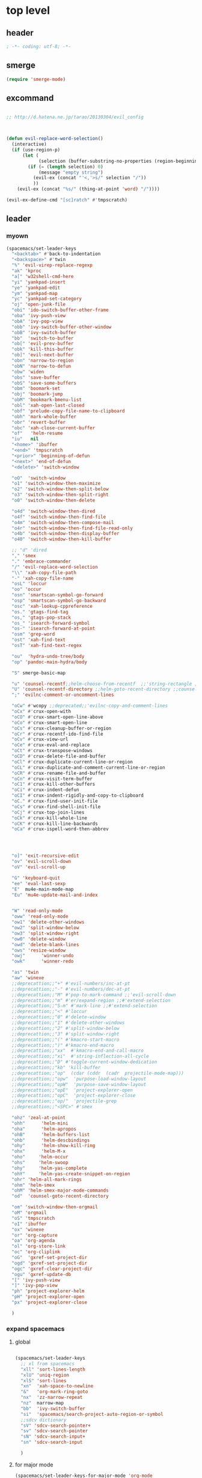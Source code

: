 # -*- coding: utf-8; -*-


* top level 
** header
   #+BEGIN_SRC emacs-lisp
; -*- coding: utf-8; -*-
   #+END_SRC
** smerge
   #+BEGIN_SRC emacs-lisp
     (require 'smerge-mode)
   #+END_SRC 

** excommand
   #+BEGIN_SRC emacs-lisp

     ;; http://d.hatena.ne.jp/tarao/20130304/evil_config



     (defun evil-replace-word-selection()
       (interactive)
       (if (use-region-p)
           (let (
                 (selection (buffer-substring-no-properties (region-beginning) (region-end))))
             (if (= (length selection) 0)
                 (message "empty string")
               (evil-ex (concat "'<,'>s/" selection "/"))
               ))
         (evil-ex (concat "%s/" (thing-at-point 'word) "/"))))

     (evil-ex-define-cmd "[sc]ratch" #'tmpscratch)
   #+END_SRC
** leader

*** myown
    #+BEGIN_SRC emacs-lisp
      (spacemacs/set-leader-keys 
        "<backtab>" #'back-to-indentation
        "<backspace>" #'twin
        "%" 'evil-virep-replace-regexp
        "ak" 'kproc
        "a[" 'w32shell-cmd-here
        "yi" 'yankpad-insert
        "ye" 'yankpad-edit
        "ym" 'yankpad-map
        "yc" 'yankpad-set-category
        "oj" 'open-junk-file
        "obi" 'ido-switch-buffer-other-frame
        "oba" 'ivy-push-view
        "obA" 'ivy-pop-view
        "obb" 'ivy-switch-buffer-other-window
        "obB" 'ivy-switch-buffer
        "bb"  'switch-to-buffer
        "ob[" 'evil-prev-buffer
        "obk" 'kill-this-buffer
        "ob]" 'evil-next-buffer
        "obn" 'narrow-to-region
        "obN" 'narrow-to-defun
        "obw" 'widen
        "obs" 'save-buffer
        "obS" 'save-some-buffers
        "obm" 'boomark-set
        "obj" 'boomark-jump
        "obM" 'bookmark-bmenu-list
        "obl" 'xah-open-last-closed
        "obf" 'prelude-copy-file-name-to-clipboard
        "obh" 'mark-whole-buffer
        "obr" 'revert-buffer
        "obc" 'xah-close-current-buffer
        "of"   'helm-resume
        "iu"   nil
        "<home>" 'ibuffer
        "<end>" 'tmpscratch
        "<prior>" 'beginning-of-defun
        "<next>" 'end-of-defun
        "<delete>" 'switch-window

        "oO"  'switch-window
        "o1" 'switch-window-then-maximize
        "o2" 'switch-window-then-split-below
        "o3" 'switch-window-then-split-right
        "o0" 'switch-window-then-delete

        "o4d" 'switch-window-then-dired
        "o4f" 'switch-window-then-find-file
        "o4m" 'switch-window-then-compose-mail
        "o4r" 'switch-window-then-find-file-read-only
        "o4b" 'switch-window-then-display-buffer
        "o40" 'switch-window-then-kill-buffer

        ;; "d" 'dired
        "," 'smex
        "." 'embrace-commander
        "/" 'evil-replace-word-selection
        "\\" 'xah-copy-file-path
        "-" 'xah-copy-file-name
        "osL" 'loccur
        "oo" 'occur
        "osn" 'smartscan-symbol-go-forward
        "osp" 'smartscan-symbol-go-backward
        "osc" 'xah-lookup-cppreference
        "os." 'gtags-find-tag
        "os," 'gtags-pop-stack
        "os_" 'isearch-forward-symbol
        "os-" 'isearch-forward-at-point
        "osm" 'grep-word
        "ost" 'xah-find-text
        "osT" 'xah-find-text-regex

        "ou"  'hydra-undo-tree/body
        "op" 'pandoc-main-hydra/body

        "S" smerge-basic-map

        "u" 'counsel-recentf;;helm-choose-from-recentf  ;;'string-rectangle ;;'recentf-open-most-recent-file
        "U" 'counsel-recentf-directory ;;helm-goto-recent-directory ;;counsel-goto-recent-directory ;;;;'string-rectangle ;;'recentf-open-most-recent-file
        ";" 'evilnc-comment-or-uncomment-lines

        "oCw" #'wcopy ;;deprecated;;'evilnc-copy-and-comment-lines
        "oCx" #'crux-open-with
        "oCO" #'crux-smart-open-line-above
        "oCo" #'crux-smart-open-line
        "oCs" #'crux-cleanup-buffer-or-region
        "oCr" #'crux-recentf-ido-find-file
        "oCv" #'crux-view-url
        "oCe" #'crux-eval-and-replace
        "oCt" #'crux-transpose-windows
        "oCD" #'crux-delete-file-and-buffer
        "oCl" #'crux-duplicate-current-line-or-region
        "oCL" #'crux-duplicate-and-comment-current-line-or-region
        "oCR" #'crux-rename-file-and-buffer
        "oCn" #'crux-visit-term-buffer
        "oC1" #'crux-kill-other-buffers
        "oCi" #'crux-indent-defun
        "oCI" #'crux-indent-rigidly-and-copy-to-clipboard
        "oC." #'crux-find-user-init-file
        "oCs" #'crux-find-shell-init-file
        "oCj" #'crux-top-join-lines
        "oCk" #'crux-kill-whole-line
        "oCK" #'crux-kill-line-backwards
        "oCa" #'crux-ispell-word-then-abbrev




        "o]" 'exit-recursive-edit
        "ov" 'evil-scroll-down
        "oV" 'evil-scroll-up

        "G" 'keyboard-quit
        "ee" 'eval-last-sexp
        "E"  mu4e-main-mode-map
        "Eu" 'mu4e-update-mail-and-index


        "W" 'read-only-mode
        "oww" 'read-only-mode
        "ow1" 'delete-other-windows
        "ow2" 'split-window-below
        "ow3" 'split-window-right
        "ow0" 'delete-window
        "owd" 'delete-blank-lines
        "ows" 'resize-window
        "owj"      'winner-undo
        "owk"      'winner-redo

        "as" 'twin
        "aw" 'winexe
        ;;deprecattion;;"+" #'evil-numbers/inc-at-pt
        ;;deprecattion;;"-" #'evil-numbers/dec-at-pt
        ;;deprecattion;;"M" #'pop-to-mark-command ;;'evil-scroll-down
        ;;deprecattion;;"m" #'er/expand-region ;;#'extend-selection
        ;;deprecattion;;"S-m" #'mark-line ;;#'extend-selection
        ;;deprecattion;;"<" #'loccur
        ;;deprecattion;;"0" #'delete-window
        ;;deprecattion;;"1" #'delete-other-windows
        ;;deprecattion;;"2" #'split-window-below
        ;;deprecattion;;"3" #'split-window-right
        ;;deprecattion;;"(" #'kmacro-start-macro
        ;;deprecattion;;")" #'kmacro-end-macro
        ;;deprecattion;;"xx"  #'kmacro-end-and-call-macro
        ;;deprecattion;;"xi"  #'string-inflection-all-cycle
        ;;deprecattion;;"D" #'toggle-current-window-dedication
        ;;deprecattion;;"kb" 'kill-buffer
        ;;deprecattion;;"op"  (cdar (cddr  (cadr  projectile-mode-map)))
        ;;deprecattion;;"opw"  'purpose-load-window-layout
        ;;deprecattion;;"opW"  'purpose-save-window-layout
        ;;deprecattion;;"opE"  'project-explorer-open
        ;;deprecattion;;"opC"  'project-explorer-close
        ;;deprecattion;;"op/"  'projectile-grep
        ;;deprecattion;;"<SPC>" #'smex

        "ohz" 'zeal-at-point
        "ohh"      'helm-mini
        "oha"      'helm-apropos
        "ohB"      'helm-buffers-list
        "ohb"      'helm-descbindings
        "ohy"      'helm-show-kill-ring
        "ohx"      'helm-M-x
        "oho"     'helm-occur
        "ohs"     'helm-swoop
        "ohy"     'helm-yas-complete
        "ohY"     'helm-yas-create-snippet-on-region
        "ohr" 'helm-all-mark-rings
        "ohm" 'helm-smex
        "ohM" 'helm-smex-major-mode-commands
        "od"  'counsel-goto-recent-directory

        "om" 'switch-window-then-orgmail
        "oM" 'orgmail
        "oS" 'tmpscratch
        "oI" 'ibuffer
        "ox" 'winexe
        "or" 'org-capture
        "oa" 'org-agenda
        "ol" 'org-store-link
        "oc" 'org-cliplink
        "oG"  'gxref-set-project-dir
        "ogd" 'gxref-set-project-dir
        "ogc" 'gxref-clear-project-dir
        "ogu" 'gxref-update-db
        "[" 'ivy-push-view 
        "]" 'ivy-pop-view 
        "ph" 'project-explorer-helm
        "pH" 'project-explorer-open
        "px" 'project-explorer-close

        )
    #+END_SRC

    #+RESULTS:

*** expand spacemacs
**** global
     #+BEGIN_SRC emacs-lisp

       (spacemacs/set-leader-keys
         ;; xl from spacemacs 
         "xll" 'sort-lines-length
         "xlU" 'uniq-region
         "xlS" 'sort-lines
         "xn"  'xah-space-to-newline
         "&"   'org-mark-ring-goto
         "nx"  'zz-narrow-repeat
         "nz"  narrow-map
         "bb"  'ivy-switch-buffer
         "si"  'spacemacs/search-project-auto-region-or-symbol
         ;;sdcv dictionary
         "sV" 'sdcv-search-pointer+
         "sv" 'sdcv-search-pointer
         "sN" 'sdcv-search-input+
         "sn" 'sdcv-search-input

         )
     #+END_SRC

     #+RESULTS:

**** for major mode
     #+BEGIN_SRC emacs-lisp
       (spacemacs/set-leader-keys-for-major-mode 'org-mode
         "v" 'org-copy-visible
         "n" 'org-narrow-to-subtree
         )

       (spacemacs/set-leader-keys-for-major-mode 'mu4e-view-mode
         "&" 'org-mark-ring-goto)

       (spacemacs/set-leader-keys-for-major-mode 'mu4e-headers-mode
         "&" 'org-mark-ring-goto)

       (spacemacs/set-leader-keys-for-major-mode 'org-mode "os" ",',sb,c") 

     #+END_SRC

     #+RESULTS:

** evil mode line 
   #+BEGIN_SRC emacs-lisp :tangle no
     (if (eq window-system nil)
         (use-package powerline-evil
     :demand
           :config
           (defpowerline powerline-lcl current-input-method-title)

           (setq-default 
            mode-line-format
            '("%e"
              (:eval
               (let* ((active (powerline-selected-window-active))
                      (mode-line (if active 'mode-line 'mode-line-inactive))
                      (face1 (if active 'powerline-active1 'powerline-inactive1))
                      (face2 (if active 'powerline-active2 'powerline-inactive2))
                      (separator-left (intern (format "powerline-%s-%s"
                                                      powerline-default-separator
                                                      (car powerline-default-separator-dir))))
                      (separator-right (intern (format "powerline-%s-%s"
                                                       powerline-default-separator
                                                       (cdr powerline-default-separator-dir))))
                      (lhs (list 
                            (powerline-lcl mode-line)
                            ;; (powerline-raw "≡ " mode-line) 
                            (powerline-raw "『" mode-line) 
                            (powerline-raw  (window-numbering-get-number-string))
                            (powerline-raw "』" mode-line) 

                            (let ((evil-face (powerline-evil-face)))
                              (if evil-mode
                                  (powerline-raw (powerline-evil-tag) evil-face)))
                            (when (buffer-modified-p) (powerline-raw "[+]" mode-line))
                            (when buffer-read-only (powerline-raw "[RO]" mode-line))
                            (powerline-buffer-id `(mode-line-buffer-id ,mode-line) 'l)
                            (powerline-raw "[" mode-line 'l)
                            (powerline-major-mode mode-line)
                            (powerline-process mode-line)
                            (powerline-raw "]" mode-line)
                            (powerline-raw "[%z]" mode-line)
                            ;; (powerline-raw (concat "[" (mode-line-eol-desc) "]") mode-line)
                            (when (boundp 'erc-modified-channels-object)
                              (powerline-raw erc-modified-channels-object face1 'l))
                            ;; (powerline-raw "[" mode-line 'l)
                            ;; (powerline-minor-modes mode-line)
                            ;; (powerline-raw "%n" mode-line)
                            ;; (powerline-raw "]" mode-line)
                            (when (and vc-mode buffer-file-name)
                              (let ((backend (vc-backend buffer-file-name)))
                                (when backend
                                  (concat (powerline-raw "[" mode-line 'l)
                                          (powerline-raw (format "%s / %s" backend (vc-working-revision buffer-file-name backend)))
                                          (powerline-raw "]" mode-line)))))))
                      (rhs (list (powerline-raw '(10 "%i"))
                                 (powerline-raw global-mode-string mode-line 'r)
                                 (powerline-raw "%l," mode-line 'l)
                                 (powerline-raw (format-mode-line '(10 "%c")))
                                 (powerline-raw (replace-regexp-in-string  "%" "%%" (format-mode-line '(-3 "%p"))) mode-line 'r)
                                 (when (and (boundp 'which-func-mode) which-func-mode) (powerline-raw which-func-format nil 'l))
                                 )))
                 (concat (powerline-render lhs)
                         (powerline-fill mode-line (powerline-width rhs))
                         (powerline-render rhs))))))))
     (use-package evil-mode-line
     :demand
     )

   #+END_SRC

** evil default override 


   #+BEGIN_SRC emacs-lisp
  ;;deprecated;;(evilnc-default-hotkeys)

  ;;deprecated;;(global-set-key (kbd "C-x r t") 'inline-string-rectangle)
  (evil-set-toggle-key "<pause>")
  (define-key evil-normal-state-map "u" 'undo-fu-only-undo)
  (define-key evil-normal-state-map "U" 'undo-fu-only-redo)
  (define-key evil-normal-state-map [escape] 'keyboard-quit)
  (define-key evil-visual-state-map [escape] 'keyboard-quit)
  (define-key minibuffer-local-map [escape] 'minibuffer-keyboard-quit)
  (define-key minibuffer-local-ns-map [escape] 'minibuffer-keyboard-quit)
  (define-key minibuffer-local-completion-map [escape] 'minibuffer-keyboard-quit)
  (define-key minibuffer-local-must-match-map [escape] 'minibuffer-keyboard-quit)
  (define-key minibuffer-local-isearch-map [escape] 'minibuffer-keyboard-quit)
  ;; (define-key minibuffer-local-isearch-map [escape] 'keyboard-quit)
  ;;(define-key minibuffer-local-isearch-map [?\S- ] 'toggle-korean-input-method)




  ;;deprecated;;(global-set-key [M-return] 'smex)
  (define-key evil-normal-state-map (kbd "C-c +") #'evil-numbers/inc-at-pt)
  (define-key evil-normal-state-map (kbd "C-c -") #'evil-numbers/dec-at-pt)
  (define-key evil-normal-state-map "zx" 'smex)


  (define-key evil-normal-state-map "\C-a" 'evil-beginning-of-line)
  (define-key evil-insert-state-map "\C-a" 'beginning-of-line)
  (define-key evil-visual-state-map "\C-a" 'evil-beginning-of-line)


  (define-key evil-normal-state-map "\C-e" 'evil-end-of-line)
  (define-key evil-insert-state-map "\C-e" 'end-of-line)
  (define-key evil-visual-state-map "\C-e" 'evil-end-of-line)
  (define-key evil-normal-state-map "\C-f" 'evil-forward-char)
  (define-key evil-insert-state-map "\C-f" 'evil-forward-char)
  (define-key evil-insert-state-map "\C-f" 'evil-forward-char)
  (define-key evil-normal-state-map "\C-b" 'evil-backward-char)
  (define-key evil-insert-state-map "\C-b" 'evil-backward-char)
  (define-key evil-visual-state-map "\C-b" 'evil-backward-char)
  (define-key evil-normal-state-map "\C-d" 'evil-delete-char)
  (define-key evil-insert-state-map "\C-d" 'evil-delete-char)
  (define-key evil-visual-state-map "\C-d" 'evil-delete-char)
  (define-key evil-normal-state-map "\C-n" 'evil-next-line)
  (define-key evil-insert-state-map "\C-n" 'evil-next-line)
  (define-key evil-visual-state-map "\C-n" 'evil-next-line)
  (define-key evil-normal-state-map "\C-p" 'evil-previous-line)
  (define-key evil-insert-state-map "\C-p" 'evil-previous-line)
  (define-key evil-visual-state-map "\C-p" 'evil-previous-line)
  ;; (define-key evil-normal-state-map "\C-w" 'phi-rectangle-kill-region)
  ;; (define-key evil-insert-state-map "\C-w" 'phi-rectangle-kill-region)
  ;; (define-key evil-visual-state-map "\C-w" 'phi-rectangle-kill-region)
  (define-key evil-normal-state-map "\C-w" 'kill-region-dwim)
  (define-key evil-insert-state-map "\C-w" 'kill-region-dwim)
  (define-key evil-visual-state-map "\C-w" 'kill-region-dwim)
  (define-key evil-normal-state-map "\C-y" 'yank)
  (define-key evil-insert-state-map "\C-y" 'yank)
  (define-key evil-visual-state-map "\C-y" 'yank)
  (define-key evil-normal-state-map "\C-k" 'kill-line)
  (define-key evil-insert-state-map "\C-k" 'kill-line)
  (define-key evil-visual-state-map "\C-k" 'kill-line)
  (define-key evil-normal-state-map "Q" 'call-last-kbd-macro)
  (define-key evil-visual-state-map "Q" 'call-last-kbd-macro)

  ;;; http://leavinsprogramming.blogspot.kr/2012/05/evil-emacs-mode-for-vivim-users.html
  (defun evil-undefine ()
    (interactive)
    (let (evil-mode-map-alist)
      (call-interactively (key-binding (this-command-keys)))))
  (define-key evil-normal-state-map (kbd "TAB") 'evil-undefine)
  (define-key evil-motion-state-map "\C-]" 'find-tag-dwim)


  (define-key evil-normal-state-map "gl" 'goto-line)
  (define-key evil-normal-state-map "g[" 'beginning-of-buffer)
  (define-key evil-normal-state-map "g]" 'end-of-buffer      )
  (define-key evil-normal-state-map "g{" 'beginning-of-defun)
  (define-key evil-normal-state-map "g}" 'end-of-defun      )
  (define-key evil-normal-state-map "gg" 'revert-buffer)
  (define-key evil-normal-state-map "gR" 'xref-find-references)
  (define-key evil-normal-state-map "gr" 'xref-pop-marker-stack)


  (define-key evil-visual-state-map "gl" 'goto-line)
  (define-key evil-visual-state-map "g[" 'beginning-of-buffer)
  (define-key evil-visual-state-map "g]" 'end-of-buffer      )
  (define-key evil-visual-state-map "g{" 'beginning-of-defun)
  (define-key evil-visual-state-map "g}" 'end-of-defun      )
  (define-key evil-visual-state-map "gg" 'revert-buffer)
  (define-key evil-visual-state-map "gR" 'xref-find-references)
  (define-key evil-visual-state-map "gr" 'xref-pop-marker-stack)


  (define-key evil-normal-state-map "zf" 'vimish-fold-dwim) 
  ;; (define-key evil-visual-state-map "zf" 'vimish-fold) 
  (define-key evil-normal-state-map "zd" 'vimish-fold-delete) 
  (define-key evil-normal-state-map "zs" 'vimish-fold-next-fold) 
  (define-key evil-normal-state-map "zw" 'vimish-fold-previous-fold)

  (define-key evil-normal-state-map "zF" 'hs-toggle-hiding)


  ;; (define-key evil-motion-state-map "[[" 'backward-sexp)
  ;; (define-key evil-motion-state-map "]]" 'forward-sexp)

  (define-key evil-normal-state-map (kbd "C-c :" ) 'ac-complete-with-helm)
  (define-key evil-insert-state-map (kbd "C-c :" ) 'ac-complete-with-helm)

  (define-key evil-motion-state-map [down-mouse-1] 'mouse-drag-region)

   #+END_SRC

** kp map
   #+BEGIN_SRC emacs-lisp
     ;; kp-map 
     ;; (define-key evil-normal-state-map [kp-0]     'helm-smex)
     (define-key evil-normal-state-map [kp-0]        'copy-region-strip-left)
     (define-key evil-normal-state-map [kp-1]        'select-window-1)
     (define-key evil-normal-state-map [kp-2]        'select-window-2)
     (define-key evil-normal-state-map [kp-3]        'select-window-3)
     (define-key evil-normal-state-map [kp-4]        'evil-prev-buffer)
     (define-key evil-normal-state-map [kp-5]        'helm-mini)
     (define-key evil-normal-state-map [kp-6]        'evil-next-buffer)
     (define-key evil-normal-state-map [kp-8]        'split-window-below)
     (define-key evil-normal-state-map [kp-add]      'evil-paste-after)
     (define-key evil-normal-state-map [kp-enter]    'kmacro-end-and-call-macro)
     (define-key evil-normal-state-map [kp-decimal]  'winexe)
     (define-key evil-normal-state-map [kp-subtract] 'recenter-top-bottom)
     (define-key evil-normal-state-map [kp-7]        'copy-to-register-1)
     (define-key evil-normal-state-map [kp-9]        'paste-from-register-1)
     (define-key evil-normal-state-map [kp-divide]   'ibuffer)

     ;; (define-key evil-visual-state-map [kp-0]     'helm-smex)
     (define-key evil-visual-state-map [kp-0]        'copy-region-strip-left) 
     (define-key evil-visual-state-map [kp-1]        'select-window-1)
     (define-key evil-visual-state-map [kp-2]        'select-window-2)
     (define-key evil-visual-state-map [kp-3]        'select-window-3)
     (define-key evil-visual-state-map [kp-4]        'evil-prev-buffer)
     (define-key evil-visual-state-map [kp-5]        'helm-mini)
     (define-key evil-visual-state-map [kp-6]        'evil-next-buffer)
     (define-key evil-visual-state-map [kp-add]      'evil-yank)
     (define-key evil-visual-state-map [kp-enter]    'evil-paste-after)
     (define-key evil-visual-state-map [kp-decimal]  'winexe)
     (define-key evil-visual-state-map [kp-8]        'split-window-below)
     (define-key evil-visual-state-map [kp-subtract] 'recenter-top-bottom)
     (define-key evil-visual-state-map [kp-7]        'copy-to-register-1)
     (define-key evil-visual-state-map [kp-9]        'paste-from-register-1)
     (define-key evil-visual-state-map [kp-divide]   'ibuffer)
   #+END_SRC

   #+RESULTS:
   : ibuffer

** evil surround
   #+BEGIN_SRC emacs-lisp
  (use-package evil-surround
     :demand
    :config
    (evil-define-key 'visual evil-surround-mode-map "s" 'evil-surround-region)
    (global-evil-surround-mode 1))

  (use-package evil-embrace
     :demand
    :config
    (add-hook 'org-mode-hook 'embrace-org-mode-hook)
    (evil-embrace-enable-evil-surround-integration))

   #+END_SRC
** use other window
   suspend owdriver
   #+BEGIN_SRC emacs-lisp :tangle no 
  (use-package owdriver
     :demand
    :config
    (owdriver-define-command scroll-up               t)
    (owdriver-define-command scroll-down             t)
    (owdriver-define-command move-beginning-of-line  t)
    (owdriver-define-command move-end-of-line        t)
    (owdriver-define-command beginning-of-buffer     t)
    (owdriver-define-command end-of-buffer           t)
    (owdriver-define-command isearch-forward         t (isearch-forward))
    (owdriver-define-command isearch-backward        t (isearch-backward))
    (owdriver-define-command set-mark-command        t)

    (evil-leader/set-key 

      "Oo" #'owdriver-next-window
      "Ok" #'owdriver-do-scroll-up
      "Oj" #'owdriver-do-scroll-down
      "Os" #'owdriver-do-isearch-forward
      "Or" #'owdriver-do-isearch-backward
      "O<" #'owdriver-do-beginning-of-buffer
      "O>" #'owdriver-do-end-of-buffer))

   #+END_SRC

   #+RESULTS:
   : t

** search override                                               :DEPRECATED:

   #+BEGIN_SRC emacs-lisp
;;;* vim keys -  http://www.tuxfiles.org/linuxhelp/vimcheat.html  

;; http://stackoverflow.com/questions/11052678/emacs-combine-iseach-forward-and-recenter-top-bottom
;; http://stackoverflow.com/questions/11052678/emacs-combine-iseach-forward-and-recenter-top-bottom

;; / 한글 
;; (defvar evil-search-norm-state nil)
;; (make-variable-buffer-local 'evil-search-norm-state)

;; (defadvice
;;     evil-search-forward
;;     (before evil-search-insert-state activate)
;;     (if (evil-normal-state-p) (progn (setq evil-search-norm-state t) (evil-insert-state))))

;; (defadvice
;;     evil-search-forward
;;     (after evil-search-normal-state activate)
;;     (if evil-search-norm-state  (evil-normal-state))
;;     (setf evil-search-norm-state nil))
;; (ad-activate 'evil-search-forward)


;;deprecated;;(defun evil-search-incrementally (forward regexp-p)
;;deprecated;;  "Search incrementally for user-entered text."
;;deprecated;;  (let ((evil-search-prompt (evil-search-prompt forward))
;;deprecated;;        (isearch-search-fun-function 'evil-isearch-function)
;;deprecated;;        (point (point))
;;deprecated;;        isearch-success search-nonincremental-instead)
;;deprecated;;    (setq isearch-forward forward)
;;deprecated;;    (evil-save-echo-area
;;deprecated;;      ;; set the input method locally rather than globally to ensure that
;;deprecated;;      ;; isearch clears the input method when it's finished
;;deprecated;;      (evil-insert-state)
;;deprecated;;      (if forward
;;deprecated;;          (isearch-forward regexp-p)
;;deprecated;;        (isearch-backward regexp-p))
;;deprecated;;      (evil-normal-state)
;;deprecated;;      (if (not isearch-success)
;;deprecated;;          (goto-char point)
;;deprecated;;        ;; always position point at the beginning of the match
;;deprecated;;        (when (and forward isearch-other-end)
;;deprecated;;          (goto-char isearch-other-end))
;;deprecated;;        (when (and (eq point (point))
;;deprecated;;                   (not (string= isearch-string "")))
;;deprecated;;          (if forward
;;deprecated;;              (isearch-repeat-forward)
;;deprecated;;            (isearch-repeat-backward))
;;deprecated;;          (isearch-exit)
;;deprecated;;          (when (and forward isearch-other-end)
;;deprecated;;            (goto-char isearch-other-end)))
;;deprecated;;        (evil-flash-search-pattern
;;deprecated;;         (evil-search-message isearch-string forward))))))

;;deprecated;;(evil-define-motion evil-search-forward ()
;;deprecated;;  (format "Search forward for user-entered text.
;;deprecated;;Searches for regular expression if `evil-regexp-search' is t.%s"
;;deprecated;;          (if (and (fboundp 'isearch-forward)
;;deprecated;;                   (documentation 'isearch-forward))
;;deprecated;;              (format "\n\nBelow is the documentation string \
;;deprecated;;for `isearch-forward',\nwhich lists available keys:\n\n%s"
;;deprecated;;                      (documentation 'isearch-forward)) ""))
;;deprecated;;  :jump t
;;deprecated;;  :type exclusive
;;deprecated;;  :repeat evil-repeat-search
;;deprecated;;    (progn                 ;MADE CHANGES HERE
;;deprecated;;      (evil-insert-state)
;;deprecated;;      (evil-search-incrementally t evil-regexp-search)
;;deprecated;;      (evil-normal-state)
;;deprecated;;    ))
;;deprecated;;
;;deprecated;;(evil-define-motion evil-search-backward ()
;;deprecated;;  (format "Search forward for user-entered text.
;;deprecated;;Searches for regular expression if `evil-regexp-search' is t.%s"
;;deprecated;;          (if (and (fboundp 'isearch-forward)
;;deprecated;;                   (documentation 'isearch-forward))
;;deprecated;;              (format "\n\nBelow is the documentation string \
;;deprecated;;for `isearch-forward',\nwhich lists available keys:\n\n%s"
;;deprecated;;                      (documentation 'isearch-forward)) ""))
;;deprecated;;  :jump t
;;deprecated;;  :type exclusive
;;deprecated;;  :repeat evil-repeat-search
;;deprecated;;    (progn                 ;MADE CHANGES HERE
;;deprecated;;      (evil-insert-state)
;;deprecated;;      (evil-search-incrementally nil evil-regexp-search)
;;deprecated;;      (evil-normal-state)
;;deprecated;;    ))

   #+END_SRC

** auto complete

   #+BEGIN_SRC emacs-lisp
;;; Auto-complete
(use-package auto-complete
     :demand
  :config
  (evil-add-command-properties 'ac-complete :repeat 'evil-ac-repeat)
  (evil-add-command-properties 'ac-expand :repeat 'evil-ac-repeat)
  (evil-add-command-properties 'ac-next :repeat 'ignore)
  (evil-add-command-properties 'ac-previous :repeat 'ignore)

  (defvar evil-ac-prefix-len nil
    "The length of the prefix of the current item to be completed.")

  (defun evil-ac-repeat (flag)
    "Record the changes for auto-completion."
    (cond
     ((eq flag 'pre)
      (setq evil-ac-prefix-len (length ac-prefix))
      (evil-repeat-start-record-changes))
     ((eq flag 'post)
      ;; Add change to remove the prefix
      (evil-repeat-record-change (- evil-ac-prefix-len)
                                 ""
                                 evil-ac-prefix-len)
      ;; Add change to insert the full completed text
      (evil-repeat-record-change
       (- evil-ac-prefix-len)
       (buffer-substring-no-properties (- evil-repeat-pos
                                          evil-ac-prefix-len)
                                       (point))
       0)
      ;; Finish repeation
      (evil-repeat-finish-record-changes)))))

   #+END_SRC

** evil extra operator
   #+BEGIN_SRC emacs-lisp
     ;; https://github.com/redguardtoo/evil-matchit/blob/master/README.org
     (use-package evil-matchit
     :demand
       :config
       (global-evil-matchit-mode 1 )
       (plist-put evilmi-plugins 'xah-html-mode '((evilmi-html-get-tag evilmi-html-jump)))
       (plist-put evilmi-plugins 'web-mode '((evilmi-html-get-tag evilmi-html-jump))))


     (use-package evil-args
     :demand
       :config
       ;; bind evil-args text objects
       (define-key evil-inner-text-objects-map "a" 'evil-inner-arg)
       (define-key evil-outer-text-objects-map "a" 'evil-outer-arg)

       ;; bind evil-forward/backward-args
       (define-key evil-normal-state-map "L" 'evil-forward-arg)
       (define-key evil-normal-state-map "H" 'evil-backward-arg)
       (define-key evil-motion-state-map "L" 'evil-forward-arg)
       (define-key evil-motion-state-map "H" 'evil-backward-arg)

       ;; bind evil-jump-out-args
       (define-key evil-normal-state-map "K" 'evil-jump-out-args))

     (define-key evil-normal-state-map (kbd "<S-return>")
       (lambda ()
         (interactive)
         (call-interactively 'spacemacs/evil-insert-line-below)
         (evil-next-line)))


     (define-key evil-normal-state-map (kbd "<S-backspace>") 'split-line-indent)

     (use-package evil-extra-operator
     :demand
       :config
       (global-evil-extra-operator-mode 1))


     (use-package evil-visualstar
     :demand
       :config
       (global-evil-visualstar-mode t))


   #+END_SRC

** mode specific 
*** ibuffer                                                      :deprecated:
    #+BEGIN_SRC emacs-lisp :tangle no
 ;; https://github.com/emacsmirror/evil/blob/master/evil-integration.el
 ;; Ibuffer
 (define-key ibuffer-mode-map (kbd  "<SPC>") nil)
 (progn
   (evil-make-overriding-map ibuffer-mode-map 'normal t)
   (evil-define-key 'normal ibuffer-mode-map
     "j" 'evil-next-line
     "k" 'evil-previous-line
     "RET" 'ibuffer-visit-buffer))
    #+END_SRC
*** w related mode 

    #+BEGIN_SRC emacs-lisp
  (progn
    (add-hook 'wdired-mode-hook #'evil-change-to-initial-state)
    (defadvice wdired-change-to-dired-mode (after evil activate)
      (evil-change-to-initial-state nil t)))



  ;; https://github.com/glynnforrest/emacs.d/blob/master/setup-occur-grep-ack.el

  (defun get-buffers-matching-mode (mode)
    "Returns a list of buffers where their major-mode is equal to MODE"
    (let ((buffer-mode-matches '()))
      (dolist (buf (buffer-list))
        (with-current-buffer buf
          (if (eq mode major-mode)
              (add-to-list 'buffer-mode-matches buf))))
      buffer-mode-matches))

  (defun multi-occur-in-this-mode ()
    "Show all lines matching REGEXP in buffers with this major mode."
    (interactive)
    (multi-occur
     (get-buffers-matching-mode major-mode)
     (car (occur-read-primary-args))))

  (defun occur-goto-occurrence-recenter ()
    "Go to the occurrence on the current line and recenter."
    (interactive)
    (occur-mode-goto-occurrence)
    (recenter))

  ;; Preview occurrences in occur without leaving the buffer
  (defun occur-display-occurrence-recenter ()
    "Display the occurrence on the current line in another window and recenter."
    (interactive)
    (occur-goto-occurrence-recenter)
    (other-window 1))


  ;; Grep mode
  (defun grep-goto-occurrence-recenter ()
    "Go to the occurrence on the current line and recenter."
    (interactive)
    (compile-goto-error)
    (recenter))

  (defun grep-display-occurrence-recenter ()
    "Display the grep result of the current line in another window and recenter."
    (interactive)
    (grep-goto-occurrence-recenter)
    (other-window 1))


  (use-package wgrep
     :demand
    :config

    (w32-unix-eval
     ((evil-declare-key 'motion occur-mode-map (kbd "<return>")   'occur-goto-occurrence-recenter)
      (evil-declare-key 'motion grep-mode-map (kbd "<return>") 'grep-goto-occurrence-recenter)
      (evil-declare-key 'motion occur-mode-map (kbd "<S-return>") 'occur-display-occurrence-recenter)
      (evil-declare-key 'motion grep-mode-map (kbd "<S-return>") 'grep-display-occurrence-recenter)
      (evil-declare-key 'motion ack-and-a-half-mode-map (kbd "<return>") 'grep-goto-occurrence-recenter)
      (evil-declare-key 'motion ack-and-a-half-mode-map (kbd "<S-return>") 'grep-display-occurrence-recenter))
     ((evil-declare-key 'motion occur-mode-map (kbd "RET")   'occur-goto-occurrence-recenter)
      (evil-declare-key 'motion grep-mode-map (kbd "RET") 'grep-goto-occurrence-recenter)
      (evil-declare-key 'motion occur-mode-map (kbd "<S-RET>") 'occur-display-occurrence-recenter)
      (evil-declare-key 'motion grep-mode-map (kbd "<S-RET>") 'grep-display-occurrence-recenter)
      (evil-declare-key 'motion ack-and-a-half-mode-map (kbd "RET") 'grep-goto-occurrence-recenter)
      (evil-declare-key 'motion ack-and-a-half-mode-map (kbd "<S-RET>") 'grep-display-occurrence-recenter)))

    (evil-declare-key 'motion occur-mode-map "e" 'occur-edit-mode)
    (evil-declare-key 'motion occur-edit-mode-map "e" 'occur-cease-edit)
    (evil-declare-key 'motion grep-mode-map "e" 'wgrep-change-to-wgrep-mode)
    (evil-declare-key 'motion grep-mode-map "w" 'wgrep-save-all-buffers)
    ;;notuse;;(evil-declare-key 'motion ack-and-a-half-mode-map ",e" 'wgrep-change-to-wgrep-mode)
    ;;notuse;;(evil-declare-key 'motion ack-and-a-half-mode-map ",w" 'wgrep-save-all-buffers)
    (evil-declare-key 'motion wgrep-mode-map "e" 'wgrep-finish-edit)
    (evil-declare-key 'motion wgrep-mode-map "x" 'wgrep-abort-changes))


    #+END_SRC

    
*** ada-mode
    #+begin_src emacs-lisp
      (evil-define-key
        '(normal insert visual replace operator motion emacs)
        ada-mode-map
        (kbd "<f12>" ) 'toggle-parse-wisi)

    #+end_src

    #+RESULTS:

** sexp

**** paredit
     #+BEGIN_SRC emacs-lisp :tanble no
   ;;; https://github.com/laynor/emacs-conf/blob/master/site-lisp/evil-sexp/evil-sexp.el

   (defun beginning-and-end-of-sexp ()
     (destructuring-bind (b . e)
         (save-excursion
           (forward-char)
           (bounds-of-thing-at-point 'sexp))
       (cons b e)))

   (evil-define-motion evil-forward-sexp (count)
     :type inclusive
     (dotimes (i (or count 1))
       (let ((lookahead-1 (char-syntax (char-after (point))))
             (lookahead-2 (char-syntax (char-after (1+ (point)))))
             (new-point (point)))
         (condition-case nil
             (progn (save-excursion
                      (message "lookahead1 = %S, lookahead-2 = %S"
                               (string lookahead-1) (string lookahead-2))
                      (cond ((or (memq lookahead-2 '(?\ ?>))
                                 (member lookahead-1 '(?\ ?>)))
                             (forward-char)
                             (skip-syntax-forward "->")
                             (setq new-point (point)))
                            (t (unless (memq lookahead-1 '(?\" ?\())
                                 (forward-char))
                               (sp-forward-sexp)
                               (backward-char)
                               (setq new-point (point)))))
                    (goto-char new-point))
           (error (error "End of sexp"))))))

   (evil-define-motion evil-backward-sexp (count)
     :type inclusive
     (dotimes (i (or count 1))
       (let ((lookahead (char-syntax (char-after (point))))
             (new-point (point)))
         (condition-case nil
             (progn (save-excursion
                      (when (memq lookahead '(?\) ?\"))
                        (forward-char))
                      (sp-backward-sexp)
                      (setq new-point (point)))
                    (goto-char new-point))
           (error (error "Beginning of sexp"))))))

   (evil-define-motion evil-enter-sexp (count)
     :type inclusive
     (dotimes (i (or count 1))
       (let ((lookahead-1 (char-syntax (char-after (point))))
             (lookahead-2 (char-syntax (char-after (1+ (point)))))
             (lookbehind-1 (char-syntax (char-before (point))))
             (lookbehind-2 (char-syntax (char-before (1- (point))))))
         (cond ((and (= lookahead-1 ?\()
                     (/= lookbehind-1 ?\\)
                     (= (char-after (1+ (point))) ?\n))
                (forward-char)
                (skip-syntax-forward "-"))
               ((and (= lookahead-1 ?\()
                     (/= lookbehind-1 ?\\)
                     (/= lookahead-2 ?\)))
                ;; do not move the cursor if it's on the opening paren of ()
                (forward-char)
                (skip-syntax-forward "-"))
               ((and (= lookahead-1 ?\))
                     (or (/= lookbehind-1 ?\( )
                         (= lookbehind-2 ?\\)))
                ;; do not move the cursor if it's on the closing paren of ()
                (skip-syntax-backward "-")
                (backward-char))
               (t (error "Already at the deepest level"))))))



   ;; Does not work correctly when there are spaces after parens
   ;; does not work correctly when inside a string, check paredit.
   ;; check when there are spaces before parens
   ;; When the cursor is on an open paren, go up one level on an open paren
   (use-package paredit ;  (smartparens)
     :demand
     :config
     (evil-define-motion evil-exit-sexp (count)
       :type inclusive
       (dotimes (i (or count 1))
         (let (op-pos cl-pos)
           (condition-case nil
               (progn (save-excursion
                        (sp-backward-up-sexp)
                        (setq op-pos (point))
                        (sp-forward-sexp)
                        (setq cl-pos (point)))
                      (let ((lookahead (char-syntax (char-after (point)))))
                        (case lookahead
                          (?\( (goto-char op-pos))
                          (?\) (goto-char cl-pos))
                          (otherwise (goto-char (if (> (abs (- (point) cl-pos))
                                                       (abs (- (point) op-pos)))
                                                    op-pos
                                                  cl-pos))))))
             (error (error "Already at top-level."))))) )

     ;; (provide 'evil-sexp)


     (define-key evil-motion-state-map (kbd "H-j") 'evil-enter-sexp)
     (define-key evil-motion-state-map (kbd "H-k") 'evil-exit-sexp)
     (define-key evil-motion-state-map (kbd "H-h") 'evil-backward-sexp)
     (define-key evil-motion-state-map (kbd "H-l") 'evil-forward-sexp)
     (define-key evil-motion-state-map (kbd "<C-H-up>")     'buf-move-up)
     (define-key evil-motion-state-map (kbd "<C-H-down>")   'buf-move-down)
     (define-key evil-motion-state-map (kbd "<C-H-left>")   'buf-move-left)
     (define-key evil-motion-state-map (kbd "<C-H-right>")  'buf-move-right)
     (define-key evil-motion-state-map "zl" 'evil-forward-sexp)
     (define-key evil-motion-state-map "zh" 'evil-backward-sexp)
     (define-key evil-motion-state-map "zj" 'evil-enter-sexp)
     (define-key evil-motion-state-map "zk" 'evil-exit-sexp))


   ;;; http://blog.binchen.org/?p=782
   (eval-after-load "evil" '(setq expand-region-contract-fast-key "z"))
   (evil-define-key 'normal paredit-mode-map "\C-k" 'paredit-kill)
   (evil-define-key 'visual paredit-mode-map "\C-k" 'paredit-kill)
   (evil-define-key 'insert paredit-mode-map "\C-k" 'paredit-kill)

     #+END_SRC
**** evil-cleverparens
     #+BEGIN_SRC emacs-lisp
     (add-hook 'elisp-mode  #'evil-cleverparens-mode)
     (add-hook 'scheme-mode #'evil-cleverparens-mode)
     #+END_SRC

     #+RESULTS:
     | evil-cleverparens-mode |

*** org 
**** org-show-current-heading-tidily
     #+BEGIN_SRC emacs-lisp
       (defun org-show-current-heading-tidily ()
         (interactive)  ;Inteactive
         "Show next entry, keeping other entries closed."
         (if (save-excursion (end-of-line) (outline-invisible-p))
             (progn (org-show-entry) (show-children))
           (outline-back-to-heading)
           (unless (and (bolp) (org-on-heading-p))
             (org-up-heading-safe)
             (hide-subtree)
             (error "Boundary reached"))
           (org-overview)
           (org-reveal t)
           (org-show-entry)
           (show-children)))




       (evil-leader/set-key-for-mode 'org-mode
         "ha" 'helm-org-agenda-files-headings
         "hH" 'helm-org-headings
         "A"  #'(lambda () (interactive) (switch-to-buffer "*Org Agenda*"))
         "hh" 'helm-org-in-buffer-headings

         "u"    'outline-up-heading
         "q"    'org-todo
         "<down>"    'outline-next-visible-heading
         "<up>"    'outline-previous-visible-heading
         "<right>"    'org-forward-heading-same-level
         "<left>"    'org-backward-heading-same-level

         "r"         'org-mark-ring-goto
         "&"         'org-mark-ring-goto

         "M" 'org-mime-org-buffer-htmlize
         "`" 'mu4e-message-send-and-exit
         "or" 'org-capture
         "oa" 'org-agenda
         "os" 'org-store-link
         "ol" 'org-insert-alllink
         "oo" 'org-open-at-point-global
         "oR" 'org-refile
         "oc" 'org-cliplink
         "od" 'org-deadline
         "oh" 'org-schedule
         "ot" 'org-set-tags
         "oT" 'org-time-stamp
         "ov" 'org-attach-screenshot
         "ob" 'org-iswitchb
         "ow" 'org-archive-subtree-default
         "op" 'org-link-copy-image
         "of" 'org-link-copy-file
         "oe" 'org-set-effort
         "oi" 'org-clock-in
         "oI" 'org-clock-out
         "w" 'org-archive-subtree-default
         "<f5>" 'org-redisplay-inline-images
         )



     #+END_SRC

     #+RESULTS:
     : t

**** evil-org 
     deprecated by evil-org
***** next deprecated 
    #+BEGIN_SRC emacs-lisp :tangle no


            (evil-leader/set-key-for-mode 'org-mode
              "ha" 'helm-org-agenda-files-headings
              "hH" 'helm-org-headings
              "A"  #'(lambda () (interactive) (switch-to-buffer "*Org Agenda*"))
              "hh" 'helm-org-in-buffer-headings

              "u"    'outline-up-heading
              "q"    'org-todo
              "<down>"    'outline-next-visible-heading
              "<up>"    'outline-previous-visible-heading
              "<right>"    'org-forward-heading-same-level
              "<left>"    'org-backward-heading-same-level

              "r"         'org-mark-ring-goto
              "&"         'org-mark-ring-goto


              "or" 'org-capture
              "oa" 'org-agenda
              "os" 'org-store-link
              "ol" 'org-insert-alllink
              "oo" 'org-open-at-point-global
              "oR" 'org-refile
              "oc" 'org-cliplink
              "od" 'org-deadline
              "oh" 'org-schedule
              "ot" 'org-set-tags
              "oT" 'org-time-stamp
              "ov" 'org-attach-screenshot
              "ob" 'org-iswitchb
              "ow" 'org-archive-subtree-default
              "op" 'org-link-copy-image
              "of" 'org-link-copy-file
              "oe" 'org-set-effort
              "oi" 'org-clock-in
              "oI" 'org-clock-out
              "w" 'org-archive-subtree-default
              )

            (use-package evil-org
              :demand
              :config
              (evil-define-key 'normal evil-org-mode
                "=" 'org-show-current-heading-tidily
                ;;deprecatedby-evil-org;;"<" 'org-shiftleft
                ;;deprecatedby-evil-org;;">" 'org-shiftright
                (kbd "<f2>") 'org-insert-structure-template
                (kbd "<kp-multiply>") 'org-insert-star
                (kbd "RET") 'org-open-at-point
                "za" 'org-cycle
                "zA" 'org-shifttab
                "zm" 'hide-body
                "zr" 'show-all
                "zo" 'show-subtree
                "zO" 'show-all
                "zc" 'hide-subtree
                "zC" 'hide-all
                (kbd "<S-next>") 'evil-forward-paragraph
                (kbd "<S-prev>") 'evil-backward-paragraph

                "gn"    'outline-next-visible-heading
                "gp"    'outline-previous-visible-heading
                "gf"    'org-forward-heading-same-level
                "gb"    'org-backward-heading-same-level
                "gu"    'outline-up-heading
                "gt"    'org-goto

                ;;deprecatedby-evil-org;;"gj"    'outline-next-visible-heading
                ;;deprecatedby-evil-org;;"gk"    'outline-previous-visible-heading
                ;;deprecatedby-evil-org;;"gl"    'org-forward-heading-same-level
                ;;deprecatedby-evil-org;;"gh"    'org-backward-heading-same-level

                (kbd "<kp-multiply>") 'org-insert-star
                (kbd "M-j") 'org-shiftleft
                (kbd "M-k") 'org-shiftright
                (kbd "M-H") 'org-metaleft
                (kbd "M-J") 'org-metadown
                (kbd "M-K") 'org-metaup
                (kbd "M-L") 'org-metaright
                )

              (evil-define-key 'visual evil-org-mode
                "gn"    'outline-next-visible-heading
                "gp"    'outline-previous-visible-heading
                "gf"    'org-forward-heading-same-level
                "gb"    'org-backward-heading-same-level
                "gu"    'outline-up-heading
                "gt"    'org-goto
                (kbd "<S-next>") 'evil-forward-paragraph
                (kbd "<S-prev>") 'evil-backward-paragraph
                ;;deprecatedby-evil-org;;"gj" (if (fboundp 'org-forward-same-level) 'org-forward-same-level 'org-forward-heading-same-level)
                ;;deprecatedby-evil-org;;"gk" (if (fboundp 'org-backward-same-level) 'org-backward-same-level 'org-backward-heading-same-level)
                ;;deprecatedby-evil-org;;"gl" 'outline-next-visible-heading

                ;;deprecatedby-evil-org;;"gj"    'outline-next-visible-heading
                ;;deprecatedby-evil-org;;"gk"    'outline-previous-visible-heading
                ;;deprecatedby-evil-org;;"gl"    'org-forward-heading-same-level
                ;;deprecatedby-evil-org;;"gh"    'org-backward-heading-same-level

                )


              (evil-define-key 'normal orgstruct-mode
                (kbd "RET") 'org-open-at-point
                "za" 'org-cycle
                "zA" 'org-shifttab
                "zm" 'hide-body
                "zr" 'show-all
                "zo" 'show-subtree
                "zO" 'show-all
                "zc" 'hide-subtree
                "zC" 'hide-all
                (kbd "M-j") 'org-shiftleft
                (kbd "M-k") 'org-shiftright
                (kbd "M-H") 'org-metaleft
                (kbd "M-J") 'org-metadown
                (kbd "M-K") 'org-metaup
                (kbd "M-L") 'org-metaright)

              (evil-define-key 'insert evil-org-mode
                (kbd "<f2>") 'org-insert-structure-template
                (kbd "M-j") 'org-shiftleft
                (kbd "M-k") 'org-shiftright
                (kbd "M-H") 'org-metaleft
                (kbd "M-J") 'org-metadown
                (kbd "M-K") 'org-metaup
                (kbd "M-L") 'org-metaright
                (kbd "<M-return>") 'org-meta-return
                (kbd "<S-next>") 'evil-forward-paragraph
                (kbd "<S-prev>") 'evil-backward-paragraph)

              (evil-define-key 'insert orgstruct-mode-map
                (kbd "M-j") 'org-shiftleft
                (kbd "M-k") 'org-shiftright
                (kbd "M-H") 'org-metaleft
                (kbd "M-J") 'org-metadown
                (kbd "M-K") 'org-metaup
                (kbd "M-L") 'org-metaright)

              )


    #+END_SRC
***** use this

      #+BEGIN_SRC emacs-lisp

        (use-package evil-org :demand)
        (evil-define-key '(normal insert visual ) 'evil-org-mode
          (kbd "<f2>") 'org-insert-structure-template
          (kbd "<kp-multiply>") 'org-insert-star
          (kbd "<kp-subtract>") 'wsl-open-org-link
          )

        (evil-define-key 'normal outline-mode-map
          "gh"    'outline-up-heading
          "gn"    'outline-next-heading
          "gN"    'outline-next-visible-heading
          "gp"    'outline-previous-heading
          "gP"    'outline-previous-visible-heading
          "gl"    'goto-line
          "gf"    'org-forward-heading-same-level
          "gb"    'org-backward-heading-same-level
          "gu"    'outline-up-heading
          ;;"gt"    'org-goto
          )

        (evil-define-key 'visual outline-mode-map
          "gh"    'outline-up-heading
          "gn"    'outline-next-heading
          "gN"    'outline-next-visible-heading
          "gp"    'outline-previous-heading
          "gP"    'outline-previous-visible-heading
          "gl"    'goto-line
          "gf"    'org-forward-heading-same-level
          "gb"    'org-backward-heading-same-level
          "gu"    'outline-up-heading
          ;;"gt"    'org-goto
          )

      #+END_SRC

      #+RESULTS:

*** mu4e
**** leader key
     #+BEGIN_SRC emacs-lisp 
       
   (evil-leader/set-key-for-mode 'mu4e-compose-mode
     "`" 'mu4e-message-send-and-exit)

     #+END_SRC

     #+RESULTS:

     - kim
     - dong
     - il
**** deprecated
     #+BEGIN_SRC emacs-lisp :tangle no
       (use-package evil-mu4e
         :demand
         :config
         (mapcar 
          (lambda (x)
            (add-to-list 'evil-mu4e-mode-map-bindings `(normal mu4e-main-mode-map ,(car x) ,(cadr x ))))
          '(
            ("B"               mu4e-headers-search-bookmark-edit)
            ("s"               mu4e-headers-search)))
         (mapcar 
          (lambda (x)
            (add-to-list 'evil-mu4e-mode-map-bindings `(normal mu4e-view-mode-map ,(car x) ,(cadr x ))))
          '(
            ("*"             bmkp-mu4e-view)
            ("<home>"             open-mu4e-view)   ;open in outlook
            ("<kp-multiply>" bmkp-mu4e-view)
            ("@"             copy-mu4e-view)
            ("B"               mu4e-headers-search-bookmark-edit)
            (,(kbd "<f12>F")             mu4e-find-file)
            (,(kbd "<f12>f")             mu4e-field-view)
            ("o" mu4e-view-open-attachment)
            ("O" mu4e-view-open-attachment-emacs)
            ("s"               mu4e-headers-search)
            ("S" mu4e-view-save-attachment)
            ("U" mu4e-mark-unmark-all)
            ("x"             mu4e-mark-execute-all )))
         (mapcar 
          (lambda (x)
            (add-to-list 'evil-mu4e-mode-map-bindings `(normal mu4e-headers-mode-map ,(car x) ,(cadr x ))))
          '(
            ("*"             bmkp-mu4e-header)
            ("<home>"             open-mu4e-view)   ;open in outlook
            ("<insert>"        mu4e-headers-mark-for-something)   ;open in outlook
            ("<kp-multiply>" bmkp-mu4e-header)
            ("@"             copy-mu4e-header)
            ("B"               mu4e-headers-search-bookmark-edit)
            (,(kbd "<f12>F")             mu4e-find-file)
            (,(kbd "<f12>f")             mu4e-field-header)
            ("s"               mu4e-headers-search)
            ("i"               mu4e-conversation)
            ("U" mu4e-mark-unmark-all)
            ("u" mu4e-headers-mark-for-unmark)
            ("x"             mu4e-mark-execute-all )))
         (evil-mu4e-init)
         (evil-define-key 'normal mu4e-headers-mode-map
           "?" mu4e-headers-mode-map)
         (evil-define-key 'normal mu4e-view-mode-map
            "?" mu4e-view-mode-map))
 
       #+END_SRC
 
*** python

     #+BEGIN_SRC emacs-lisp 

       (evil-leader/set-key-for-mode 'python-mode
         "ss" 'python-shell-send-statement)

     #+END_SRC


*** dired                 
    

**** helm-dired-history 
     #+BEGIN_SRC emacs-lisp 
       (evil-define-key 'normal dired-mode-map ",h" #'helm-dired-history-view)
       (evil-define-key 'normal dired-mode-map ",2" #'2zip)
       (evil-define-key 'normal dired-mode-map ",7" #'2-7zip)
     #+END_SRC

     #+RESULTS:

**** dired mapping  
***** deprecated 
 #+BEGIN_SRC emacs-lisp :tangle no
        ;;  (use-package dired
        ;;    :config
        ;;;;; Dired
        ;;    (define-key dired-mode-map (kbd "SPC") nil)
        ;;    (define-key dired-mode-map (kbd "/") nil)
        ;;    (define-key dired-mode-map (kbd "n") nil)
        ;;    (define-key dired-mode-map (kbd "N") nil)
        ;;    
        ;;    ;; use the standard Dired bindings as a base
        ;;    (evil-make-overriding-map dired-mode-map 'normal t)
        ;;    (evil-add-hjkl-bindings dired-mode-map 'normal
        ;;      "J" 'dired-goto-file     ; "j"
        ;;      "K" 'dired-do-kill-lines ; "k"
        ;;      ;; "r" 'dired-do-redisplay  ; "l"
        ;;      "r" 'revert-buffer
        ;;      ;; "g" 'revert-buffer
        ;;      (kbd  "RET") 'diredp-find-file-reuse-dir-buffer
        ;;      ";" (lookup-key dired-mode-map ":")) ; ":d", ":v", ":s", ":e"
        ;;    (evil-define-key 'normal dired-mode-map "R" 'dired-do-rename)
        ;;    ;;evil-extra-operator;;(evil-define-key 'normal dired-mode-map "gg" 'revert-buffer)
        ;;    ;;evil-extra-operator;;(evil-declare-key 'normal dired-mode-map "g" 'revert-buffer)
        ;;    (define-key dired-mode-map ":;" 'dired-sort-menu-toggle-dirs-first))
 #+END_SRC

***** v make visual
      #+begin_src emacs-lisp
       (evil-define-key 'normal dired-mode-map "v" #'evil-visual-char)
      #+end_src
***** list files
      #+begin_src emacs-lisp
        (evil-define-key 'normal dired-mode-map (kbd "<f6>") #'diredp-list-marked)
      #+end_src
*** key combo

    #+BEGIN_SRC emacs-lisp
(use-package key-combo
     :demand
  :config
  ;;   (global-key-combo-mode t)
  ;;   (key-combo-define evil-insert-state-map (kbd "=") '(" = " " == " "=" " === "))
  ;;   (key-combo-define evil-insert-state-map (kbd "+") '(" + " "+" " += " "++"))
  ;;   (key-combo-define evil-insert-state-map (kbd "-") '("-" " - " " -= " "--"))
  ;;   (key-combo-define evil-insert-state-map (kbd "*") '(" * " "*" " *= "))
  ;;   (key-combo-define evil-normal-state-map (kbd "/") 'key-combo-execute-orignal)
  ;;   (key-combo-define evil-insert-state-map (kbd "/") '("/" " / " " /= " "/* `!!' */" "//"))
  ;;   (key-combo-define evil-insert-state-map (kbd "%") '("%" " % " " %= "))
  ;;   (key-combo-define evil-insert-state-map (kbd "!") '("!" " != "))
  ;;   (key-combo-define evil-insert-state-map (kbd "&") '(" && " "&"))
  ;;   (key-combo-define evil-insert-state-map (kbd "|") '(" || " "|"))
  ;;   (key-combo-define evil-insert-state-map (kbd "?") '(" ? " "?"))
  ;;   (key-combo-define evil-insert-state-map (kbd ",") '(", " "," ",\n"))
  ;;   (key-combo-define evil-insert-state-map (kbd "{") '("{\n`!!'\n}" "{" "{`!!'}" "{}"))
  ;;   (key-combo-define evil-insert-state-map (kbd "(") '("(`!!')" "(" "()"))
  ;;   (key-combo-define evil-insert-state-map (kbd "[") '("[`!!']" "[" "[]"))
  ;;   (key-combo-define evil-insert-state-map (kbd "<")  '(" < " " <= " " < " " << " "<<" "<`!!'>"))
  ;;   (key-combo-define evil-insert-state-map (kbd ">")  '(" > " " >= " " > " " >> " ">>"))
  ;;   (key-combo-define evil-insert-state-map (kbd "\"") '("\"`!!'\""  "\""  "\"\"\"`!!'\"\"\""))
  ;;   (key-combo-define evil-insert-state-map (kbd ";") '(";\n" ";"))
  ;;   (add-hook 'web-mode-hook (lambda()
  ;;     (key-combo-define evil-insert-state-map (kbd "<")  '("<" "<`!!'>"))
  ;;     (key-combo-define evil-insert-state-map (kbd "/")  '("/" "</`!!'>"))
  ;;     (key-combo-define evil-insert-state-map (kbd ">")  '(">"))
  ;;     (key-combo-define evil-insert-state-map (kbd "=")  '("="))
  ;;     (key-combo-define evil-insert-state-map (kbd "*")  '("*"))
  ;;     (key-combo-define evil-insert-state-map (kbd "!")  '("!" "<!-- `!!' -->"))
  ;;   ))

  (add-hook
   'c++-mode-hook
   '(lambda ()
      (key-combo-mode t)
      (key-combo-define evil-insert-state-map (kbd "-")  '("-" "_"))))
  )

    #+END_SRC
*** key guide

    #+BEGIN_SRC emacs-lisp
;;; guide-key 
;; @see https://bitbucket.org/lyro/evil/issue/511/let-certain-minor-modes-key-bindings


;; [[file:t:/gitdir/dot-emacs/etc/hyone-key-combo.el::(defun%20evil-key-combo-define%20(state%20keymap%20key%20commands)][combo for evil]]

;; (use-package guide-key
;;   :config
;;   (guide-key-mode)
;;   (defun guide-key-hook-function-for-org-mode ()
;;     (guide-key/add-local-guide-key-sequence "C-c")
;;     (guide-key/add-local-guide-key-sequence "C-c C-x")
;;     (guide-key/add-local-highlight-command-regexp "org-"))
;;   (add-hook 'org-mode-hook 'guide-key-hook-function-for-org-mode))

(use-package which-key
     :demand
  :config
  (which-key-mode)
  ( which-key-setup-side-window-right)
  (setq which-key-popup-type 'side-window)
  (setq which-key-side-window-max-width 0.5)
  )

    #+END_SRC

*** magit
    #+BEGIN_SRC emacs-lisp

;; (use-package magit
;;   :commands magit-status magit-diff magit-log magit-blame-mode
;;   :init
;;   (evil-leader/set-key
;;     "g t" 'magit-status
;;     "g b" 'magit-blame-mode
;;     "g l" 'magit-log
;;     "g d" 'magit-diff)
;;   :config
;;   (progn
;;     (evil-make-overriding-map magit-mode-map 'emacs)
;;     (define-key magit-mode-map "\C-w" 'evil-window-map)
;;     (evil-define-key 'emacs magit-mode-map "j" 'magit-goto-next-section)
;;     (evil-define-key 'emacs magit-mode-map "k" 'magit-goto-previous-section)
;;     (evil-define-key 'emacs magit-mode-map "K" 'magit-discard-item))) 


(use-package git-timemachine
     :demand
  :config
  (evil-make-overriding-map git-timemachine-mode-map 'normal)
  ;; force update evil keymaps after git-timemachine-mode loaded
  (add-hook 'git-timemachine-mode-hook #'evil-normalize-keymaps))



(use-package evil-magit 
     :demand
  :commands
  (magit-status))

    #+END_SRC

*** mathinput
    #+BEGIN_SRC emacs-lisp :tangle on
      (use-package xah-math-input-mode
     :demand
        :config
        (evil-declare-key 'normal xah-math-input-keymap [f9] 'xah-math-input-change-to-symbol)
        (evil-declare-key 'insert xah-math-input-keymap [f9] 'xah-math-input-change-to-symbol)
        (evil-declare-key 'visual xah-math-input-keymap [f9] 'xah-math-input-change-to-symbol))
    #+END_SRC
    
*** deprecated
    #+BEGIN_SRC emacs-lisp
;;deprecated;;(defun gf/narrow-grep-buffer ()
;;deprecated;;  "Narrow the grep buffer stripping out the really long grep command."
;;deprecated;;  (interactive)
;;deprecated;;  (goto-line 5)
;;deprecated;;  (narrow-to-region (point) (point-max))
;;deprecated;;  (goto-line 1))
;;deprecated;;
;;deprecated;;(define-key evil-normal-state-map (kbd "C-c g")
;;deprecated;;  (lambda()
;;deprecated;;    (interactive)
;;deprecated;;    (call-interactively 'projectile-ack)
;;deprecated;;    (other-window 1)
;;deprecated;;    (gf/narrow-grep-buffer)
;;deprecated;;    ))
    #+END_SRC


*** occur
    
       #+begin_src emacs-lisp :tangle no
       (evil-define-key 'normal occur-mode-map "y" #'evil-yank)
       #+end_src

       #+RESULTS:

** bind map
   #+BEGIN_SRC emacs-lisp
(use-package evil-lisp-state
     :demand
  :init
  (let ((leader ","))
    (bind-map evil-lisp-state-map
      :evil-keys (leader)
      :major-modes (emacs-lisp-mode)
      :evil-states (normal lisp))
    (bind-map evil-lisp-state-major-mode-map
       :evil-keys (leader)
       :evil-states (normal lisp)
       :major-modes (emacs-lisp-mode))) )
   #+END_SRC

   #+RESULTS:
   : t

** enriched mode
   #+begin_src emacs-lisp
       (spacemacs/set-leader-keys-for-minor-mode 'enriched-mode
         "o" facemenu-keymap)
   #+end_src

   #+RESULTS:

** evil start

   #+BEGIN_SRC emacs-lisp
 (evil-mode 1)
   #+END_SRC

** evil-innter-text
   #+BEGIN_SRC emacs-lisp
   (define-key evil-inner-text-objects-map "k" 'evil-textobj-column-word)
   (define-key evil-inner-text-objects-map "K" 'evil-textobj-column-word)
   #+END_SRC
** unimpaired
   #+BEGIN_SRC emacs-lisp
   (define-key evil-normal-state-map (kbd "[ B") 'iflipb-previous-buffer)
   (define-key evil-normal-state-map (kbd "] B") 'iflipb-next-buffer)


   (define-key evil-visual-state-map (kbd "[ c") 'copy-heading-striped)
   (define-key evil-normal-state-map (kbd "[ c") 'copy-kill-ring-top-heading-striped) 


   #+END_SRC

   #+RESULTS:
   : iflipb-next-buffer

** jump
   #+begin_src emacs-lisp
     (defun advice/save-imenu-jump (item)
       (evil--jumps-push))

     (advice-add 'imenu :before 'advice/save-imenu-jump)
   #+end_src

   #+RESULTS:

* bind map                                                       :DEPRECATED:
#+BEGIN_SRC emacs-lisp :tangle no

  ;; (use-package bind-map
  ;;   :config
  ;;   (bind-map my-org-map
  ;;             :evil-keys (",")
  ;;             :major-modes (org-mode))
  ;;   (bind-map-set-keys my-org-map
  ;;                      "t" 'ido-choose-from-recentf)) 


  (use-package bind-map
     :demand
    :config
    (bind-map-set-keys helm-ag-map
      (kbd "<f2>") 'helm-ag-edit
      (kbd "<f3>") 'helm-ag--run-save-buffer)
    (bind-map-set-keys helm-grep-map
      (kbd "<f3>") 'helm-grep-run-save-buffer))

#+END_SRC

#+RESULTS:
: t


* evil visual selection - evil 과 org mode 간에 상충 발생

  #+BEGIN_SRC emacs-lisp :tangle no
    (define-key evil-normal-state-map (kbd "S-<left>")
      (lambda ()
        (interactive)
        (evil-visual-char)
        (backward-char)))
    (define-key evil-normal-state-map (kbd "S-<right>") 
      (lambda ()
        (interactive)
        (evil-visual-char)
        (forward-char)))
    (define-key evil-normal-state-map (kbd "S-<up>")
      (lambda ()
        (interactive)
        (evil-visual-char)
        (previous-line)))
    (define-key evil-normal-state-map (kbd "S-<down>") 
      (lambda ()
        (interactive)
        (evil-visual-char)
        (next-line)))

  #+END_SRC

  #+RESULTS:
  | lambda | nil | (interactive) | (evil-visual-char) | (next-line) |

* lion mode 
[[https://github.com/edkolev/evil-lion][GitHub - edkolev/evil-lion: Evil align operator]]
#+BEGIN_SRC emacs-lisp
(use-package evil-lion
  :demand
  :config
  (evil-lion-mode))
#+END_SRC

#+RESULTS:
: t
* switch-window
  #+BEGIN_SRC emacs-lisp
  (use-package switch-window
     :demand
  :init
  (setq switch-window-shortcut-style 'qwerty)
  (setq switch-window-querty-shortcuts '("a" "s" "d" "f" "j" "k" "l" ";" "w" "e" "i" "o"))
  :config
  (global-set-key (kbd "<f12>") 'dired)
  (global-set-key (kbd "<f22>") 'switch-to-buffer)
  ;;(global-set-key (kbd "<S-f12>") 'switch-window-then-find-file)
  (global-set-key (kbd "<M-f12>") 'switch-window-then-dired)
  ;;(global-set-key (kbd "C-x o") 'switch-window)
  ;;(global-set-key (kbd "C-x 1") 'switch-window-then-maximize)
  ;;(global-set-key (kbd "C-x 2") 'switch-window-then-split-below)
  ;;(global-set-key (kbd "C-x 3") 'switch-window-then-split-right)
  ;;(global-set-key (kbd "C-x 0") 'switch-window-then-delete)
  ;;
  ;;(global-set-key (kbd "C-x 4 d") 'switch-window-then-dired)
  ;;(global-set-key (kbd "C-x 4 f") 'switch-window-then-find-file)
  ;;(global-set-key (kbd "C-x 4 m") 'switch-window-then-compose-mail)
  ;;(global-set-key (kbd "C-x 4 r") 'switch-window-then-find-file-read-only)
  ;;
  ;;(global-set-key (kbd "C-x 4 C-f") 'switch-window-then-find-file)
  ;;(global-set-key (kbd "C-x 4 C-o") 'switch-window-then-display-buffer)
  ;;
  ;;(global-set-key (kbd "C-x 4 0") 'switch-window-then-kill-buffer)
)

  #+END_SRC

  #+RESULTS:
* garbage-collection
  
  #+begin_src emacs-lisp
    (global-set-key (kbd "<C-f33>")
                    (lambda ()
                      (interactive)
                      (save-some-buffers t
                                         #'(lambda ()
                                             (and (not buffer-read-only)
                                                  (buffer-file-name))))
                      (garbage-collect)))

    (global-set-key (kbd "<f33>") 'keyboard-quit)

  #+end_src

  #+RESULTS:
  : keyboard-quit

* evil-states
** normal state
   #+BEGIN_SRC emacs-lisp
   (append-to-list 'evil-normal-state-modes '(mu4e-compose-mode occur-mode occur-edit-mode))
   #+END_SRC
   
** emacs state
   #+BEGIN_SRC emacs-lisp
     (append-to-list
      'evil-emacs-state-modes
      '(magit-show-branches-mode
        svn-status-mode
        dvc-log-edit-mode
        project-buffer-mode
        gtags-selection-mode
        speedbar-mode
        picpocket-mode
        vterm-mode
        elfeed-mode))
   #+END_SRC

** emacs-motion state 
   #+BEGIN_SRC emacs-lisp
     (append-to-list
      'evil-motion-state-modes
      '(spacemacs-buffer-mode
       magit-repolist-mode
       view-mode
       grep-mode))
   #+END_SRC
* evil-search-highlight-persist

  #+begin_src emacs-lisp
    (use-package evil-search-highlight-persist
      :ensure)
  #+end_src

  #+RESULTS:
* text-object
Update: evil-regexp-range was recently replaced with evil-select-paren. This works on current evil and has the same usage as the old one:

** macro
 #+begin_src emacs-lisp


   (defmacro define-and-bind-text-object (name key start-regex end-regex)
     (let ((inner-name (make-symbol (s-append "-inner-name" name)))
           (outer-name (make-symbol (s-append "-outer-name" name))))
       `(progn
          (evil-define-text-object ,inner-name (count &optional beg end type)
            (evil-select-paren ,start-regex ,end-regex beg end type count nil))
          (evil-define-text-object ,outer-name (count &optional beg end type)
            (evil-select-paren ,start-regex ,end-regex beg end type count t))
          (define-key evil-inner-text-objects-map ,key (quote ,inner-name))
          (define-key evil-outer-text-objects-map ,key (quote ,outer-name)))))

  (define-and-bind-text-object "cblock" "c" "<\[0-9\]\\{8\\}W\[0-9\]\\{2\\}" "\[0-9\]\\{8\\}W\[0-9\]\\{2\\}>")

 #+end_src

 #+RESULTS:
 : define-and-bind-text-object

** Usage:


 #+begin_src emacs-lisp :tangle no
 ; between dollar signs:
 (define-and-bind-text-object "$" "\\$" "\\$")

 ; between pipe characters:
 (define-and-bind-text-object "|" "|" "|")

 ; from regex "b" up to regex "c", bound to k (invoke with "vik" or "vak"):
 (define-and-bind-text-object "k" "b" "c")
 #+end_src

** example


#+begin_quote
Posted byu/VanLaser
4 years ago
evil 'il/al' and 'ie/ae' text-objects

In Vim, I was used with Kana's custom il, al and ie, ae text-objects, that can select in an inclusive or exclusive way (without trailing space characters) the current line or the entire buffer, respectively.

One way to have the same functionality in Emacs+Evil is based on the regex-based define-and-bind-text-object awesome macro definition, and is as simple as that:

  ;; create "il"/"al" (inside/around) line text objects:
  (define-and-bind-text-object "l" "^\\s-*" "\\s-*$")
  ;; create "ie"/"ae" (inside/around) entire buffer text objects:
  (define-and-bind-text-object "e" "\\`\\s-*" "\\s-*\\'")

So now I can run for example yae to copy the entire buffer content to the default register, or dil to delete the current line without the trailing spaces or tabs (or use them with a custom operator such as "google translate").

I hope it helps others vimacsers too!

In the second case (entire buffer), is the regex fast, or it gets slow with large buffers (e.g. compared to a solution based on beginning-of-buffer, end-of-buffer)?
#+end_quote

* evil-collection
** mu4e
   #+begin_src emacs-lisp

     (use-package evil-collection
       :demand 
       :config

       (evil-collection-init '( diff-mode mu4e)))



     (let ((bindings `((mu4e-view-mode-map 
                        "*"             bmkp-mu4e-view
                        ,(kbd "<home>")             open-mu4e-view   ;open in outlook
                        ,(kbd "<insert>")           mu4e-headers-mark-for-something   ;open in outlook
                        ,(kbd "<kp-multiply>") bmkp-mu4e-view
                        "@"             copy-mu4e-view
                        ,(kbd "<f12>F")             mu4e-find-file
                        ,(kbd "<f12>f")             mu4e-field-view
                        "o" mu4e-view-open-attachment
                        "O" mu4e-view-open-attachment-emacs
                        "m"  	mu4e-view-mark-for-tag
                        "#"  	mu4e-mark-resolve-deferred-marks)
                       (mu4e-headers-mode-map 
                        ,(kbd "<home>")             open-mu4e-view   ;open in outlook
                        ,(kbd "<insert>")        mu4e-headers-mark-for-something   ;open in outlook
                        ,(kbd "<kp-multiply>") bmkp-mu4e-header
                        "@"             copy-mu4e-header
                        ,(kbd "<f12>F")             mu4e-find-file
                        ,(kbd "<f12>f")             mu4e-field-header
                        "L"  	mu4e-occur-store-link))))

       (dolist (binding bindings)
         (apply #'evil-collection-define-key 'normal binding)))



   #+end_src

   #+RESULTS:
